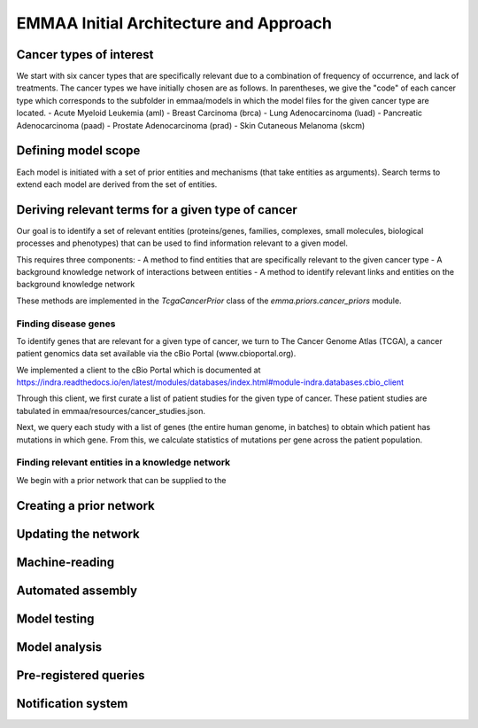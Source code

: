 EMMAA Initial Architecture and Approach
=======================================

Cancer types of interest
------------------------
We start with six cancer types that are specifically relevant due to a
combination of frequency of occurrence, and lack of treatments.
The cancer types we have initially chosen are as follows. In parentheses,
we give the "code" of each cancer type which corresponds to the subfolder in
emmaa/models in which the model files for the given cancer type are located.
- Acute Myeloid Leukemia (aml)
- Breast Carcinoma (brca)
- Lung Adenocarcinoma (luad)
- Pancreatic Adenocarcinoma (paad)
- Prostate Adenocarcinoma (prad)
- Skin Cutaneous Melanoma (skcm)


Defining model scope
--------------------
Each model is initiated with a set of prior entities and mechanisms (that take
entities as arguments). Search terms to extend each model are derived from the
set of entities.

Deriving relevant terms for a given type of cancer
--------------------------------------------------
Our goal is to identify a set of relevant entities (proteins/genes, families,
complexes, small molecules, biological processes and phenotypes) that can be
used to find information relevant to a given model.

This requires three components:
- A method to find entities that are specifically relevant to the given cancer
type
- A background knowledge network of interactions between entities
- A method to identify relevant links and entities on the background knowledge
network

These methods are implemented in the `TcgaCancerPrior` class of the
`emma.priors.cancer_priors` module.

Finding disease genes
~~~~~~~~~~~~~~~~~~~~~
To identify genes that are relevant for a given type of cancer, we turn to
The Cancer Genome Atlas (TCGA), a cancer patient genomics data set available
via the cBio Portal (www.cbioportal.org).

We implemented a client to the cBio Portal which is documented at
https://indra.readthedocs.io/en/latest/modules/databases/index.html#module-indra.databases.cbio_client

Through this client, we first curate a list of patient studies for the given
type of cancer. These patient studies are tabulated in
emmaa/resources/cancer_studies.json.

Next, we query each study with a list of genes (the entire human genome, in
batches) to obtain which patient has mutations in which gene. From this,
we calculate statistics of mutations per gene across the patient population.

Finding relevant entities in a knowledge network
~~~~~~~~~~~~~~~~~~~~~~~~~~~~~~~~~~~~~~~~~~~~~~~~
We begin with a prior network that can be supplied to the

Creating a prior network
------------------------

Updating the network
--------------------

Machine-reading
---------------

Automated assembly
------------------

Model testing
-------------

Model analysis
--------------

Pre-registered queries
----------------------

Notification system
-------------------
